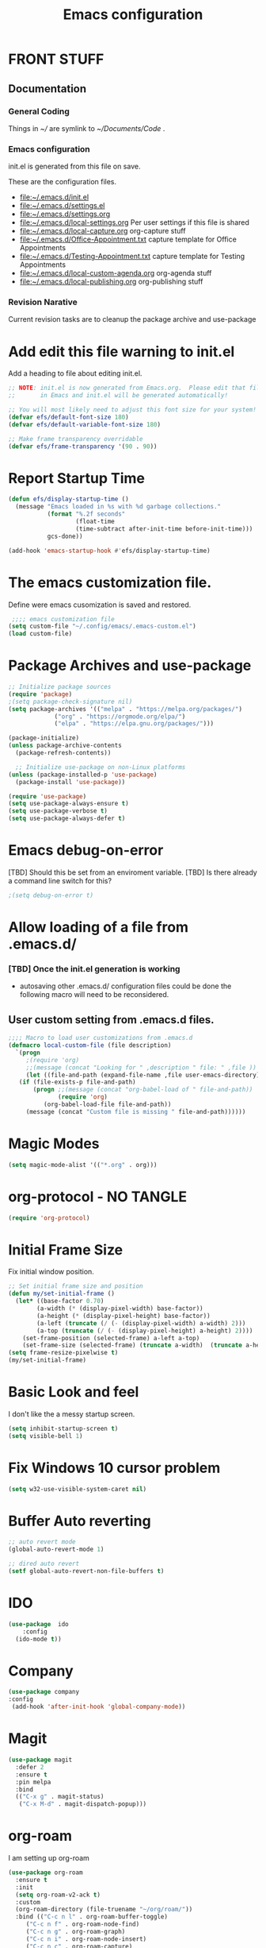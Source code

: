 #+STARTUP: overview
#+TITLE: Emacs configuration
#+OPTIONS: num:nil ^:nil toc: nil
#+PROPERTY: header-args:emacs-lisp :tangle ./init.el :mkdirp yes
#+EXPORT-FILENAME: init.el
#+INDEX: Emacs!Configuration
* FRONT STUFF
** Documentation
*** General Coding 
Things in [[~/]] are symlink to [[~/Documents/Code]] .
*** Emacs configuration
init.el is generated from this file on save.

These are the configuration files.
  - [[file:~/.emacs.d/init.el]]
  - [[file:~/.emacs.d/settings.el]]
  - [[file:~/.emacs.d/settings.org]]
  - [[file:~/.emacs.d/local-settings.org]] Per user settings if this file is shared
  - [[file:~/.emacs.d/local-capture.org]]  org-capture stuff
  - [[file:~/.emacs.d/Office-Appointment.txt]] capture template for Office Appointments
  - [[file:~/.emacs.d/Testing-Appointment.txt]] capture template for Testing Appointments
  - [[file:~/.emacs.d/local-custom-agenda.org]] org-agenda stuff
  - [[file:~/.emacs.d/local-publishing.org]] org-publishing stuff

*** Revision Narative
    Current revision tasks are to cleanup the package archive and use-package 
* Add edit this file warning to init.el
Add a heading to file about editing init.el.
#+begin_src emacs-lisp
  ;; NOTE: init.el is now generated from Emacs.org.  Please edit that file
  ;;       in Emacs and init.el will be generated automatically!

  ;; You will most likely need to adjust this font size for your system!
  (defvar efs/default-font-size 180)
  (defvar efs/default-variable-font-size 180)

  ;; Make frame transparency overridable
  (defvar efs/frame-transparency '(90 . 90))
#+end_src

* Report Startup Time
#+begin_src emacs-lisp
(defun efs/display-startup-time ()
  (message "Emacs loaded in %s with %d garbage collections."
           (format "%.2f seconds"
                   (float-time
                   (time-subtract after-init-time before-init-time)))
           gcs-done))

(add-hook 'emacs-startup-hook #'efs/display-startup-time)
#+end_src
* The emacs customization file.
 Define were emacs cusomization is saved and restored.
 #+BEGIN_SRC emacs-lisp
    ;;;; emacs customization file
   (setq custom-file "~/.config/emacs/.emacs-custom.el")
   (load custom-file)
 #+END_SRC
* Package Archives and use-package
#+begin_src emacs-lisp
  ;; Initialize package sources
  (require 'package)
  ;(setq package-check-signature nil)
  (setq package-archives '(("melpa" . "https://melpa.org/packages/")
			   ("org" . "https://orgmode.org/elpa/")
			   ("elpa" . "https://elpa.gnu.org/packages/")))

  (package-initialize)
  (unless package-archive-contents
    (package-refresh-contents))

    ;; Initialize use-package on non-Linux platforms
  (unless (package-installed-p 'use-package)
    (package-install 'use-package))

  (require 'use-package)
  (setq use-package-always-ensure t)
  (setq use-package-verbose t)
  (setq use-package-always-defer t)

#+end_src
* Emacs debug-on-error
   [TBD] Should this be set from an enviroment variable.
   [TBD] Is there already a command line switch for this?
  #+BEGIN_SRC emacs-lisp
  ;(setq debug-on-error t)
  #+END_SRC

* Allow loading of a file from .emacs.d/
***  [TBD] Once the init.el generation is working
    - autosaving other .emacs.d/ configuration files could be done
      the following macro will need to be reconsidered.
      
** User custom setting from .emacs.d files.

#+BEGIN_SRC emacs-lisp
  ;;;; Macro to load user customizations from .emacs.d
  (defmacro local-custom-file (file description)
    `(progn
       ;(require 'org)
       ;;(message (concat "Looking for " ,description " file: " ,file ))
       (let ((file-and-path (expand-file-name ,file user-emacs-directory)))
	 (if (file-exists-p file-and-path)
	     (progn ;;(message (concat "org-babel-load of " file-and-path))
	            (require 'org)
		    (org-babel-load-file file-and-path))
	   (message (concat "Custom file is missing " file-and-path))))))

#+END_SRC
* Magic Modes
#+BEGIN_SRC emacs-lisp
  (setq magic-mode-alist '(("*.org" . org)))
#+END_SRC
* org-protocol - NO TANGLE
#+BEGIN_SRC emacs-lisp :tangle no
  (require 'org-protocol)
#+END_SRC
* Initial Frame Size
Fix initial window position.
  #+BEGIN_SRC emacs-lisp
  ;; Set initial frame size and position
  (defun my/set-initial-frame ()
    (let* ((base-factor 0.70)
          (a-width (* (display-pixel-width) base-factor))
          (a-height (* (display-pixel-height) base-factor))
          (a-left (truncate (/ (- (display-pixel-width) a-width) 2)))
          (a-top (truncate (/ (- (display-pixel-height) a-height) 2))))
      (set-frame-position (selected-frame) a-left a-top)
      (set-frame-size (selected-frame) (truncate a-width)  (truncate a-height) t)))
  (setq frame-resize-pixelwise t)
  (my/set-initial-frame)
  #+END_SRC

* Basic Look and feel
I don't like the a messy startup screen.

 #+BEGIN_SRC emacs-lisp
   (setq inhibit-startup-screen t)
   (setq visible-bell 1)
 #+END_SRC
* Fix Windows 10 cursor problem
 #+BEGIN_SRC emacs-lisp
 (setq w32-use-visible-system-caret nil)
 #+END_SRC

* Buffer Auto reverting
#+BEGIN_SRC emacs-lisp
  ;; auto revert mode
  (global-auto-revert-mode 1)

  ;; dired auto revert
  (setf global-auto-revert-non-file-buffers t)
#+END_SRC
* IDO
#+BEGIN_SRC emacs-lisp
(use-package  ido
    :config
  (ido-mode t))
#+END_SRC
* Company
#+BEGIN_SRC emacs-lisp
  (use-package company
  :config
   (add-hook 'after-init-hook 'global-company-mode))
#+END_SRC
* Magit
#+BEGIN_SRC emacs-lisp
(use-package magit
  :defer 2
  :ensure t
  :pin melpa
  :bind
  (("C-x g" . magit-status)
   ("C-x M-d" . magit-dispatch-popup)))
 #+END_SRC
* org-roam
  I am setting up org-roam
#+BEGIN_SRC emacs-lisp :tangle no
  (use-package org-roam
    :ensure t
    :init
    (setq org-roam-v2-ack t)
    :custom
    (org-roam-directory (file-truename "~/org/roam/"))
    :bind (("C-c n l" . org-roam-buffer-toggle)
	   ("C-c n f" . org-roam-node-find)
	   ("C-c n g" . org-roam-graph)
	   ("C-c n i" . org-roam-node-insert)
	   ("C-c n c" . org-roam-capture)
	   ;; Dailies
	   ("C-c n j" . org-roam-dailies-capture-today))
    :config
    (org-roam-db-autosync-mode)
    ;; If using org-roam-protocol
    (require 'org-roam-protocol))
#+END_SRC

* Default Pathnames with Enviroment Overrides
#+BEGIN_SRC emacs-lisp
  ;;; Specify a emacs variable from an environment variable env-string or  base,new-path-string
  (defmacro default-or-environment (emacs-var base new-path-string env-string) 
    `(setq ,emacs-var (if (getenv ,env-string)
                          (getenv ,env-string)
                          (concat ,base ,new-path-string))))
#+END_SRC

* Crossplatform filename
Attempt specifiy filepaths in a cross platform way.

Another strategy would be specify classes of base paths in one place and
specify specific crossplatform functions and macros for path construction.
#+BEGIN_SRC emacs-lisp
(fset 'convert-windows-filename
      (if (fboundp 'cygwin-convert-file-name-from-windows)
	  'cygwin-convert-file-name-from-windows
	  'convert-standard-filename))
#+END_SRC

* Copy Filename to Buffer
#+BEGIN_SRC emacs-lisp
(defun my-put-file-name-on-clipboard ()
  "Put the current file name on the clipboard"
  (interactive)
  (let ((filename (if (equal major-mode 'dired-mode)
                      default-directory
                    (buffer-file-name))))
    (when filename
      (with-temp-buffer
        (insert filename)
        (clipboard-kill-region (point-min) (point-max)))
      (message filename))))
#+END_SRC
* Ispell configured with Aspell
aspell configuration is in [[~/.aspell.conf]]
Fixed on 7/2/2022 moving to DESKER
[2022-10-07 Fri 18:12]
  - The EOL of the .aspell configuration files got corrupted.
  - They should all be Unix (LF) ends of lines.
#+BEGIN_SRC emacs-lisp
  (setq ispell-program-name "c:/devel/msys64/usr/bin/aspell.exe")
#+END_SRC
* Joining items as strings with and without quoting
#+BEGIN_SRC emacs-lisp
  (defun double-quote-string(s)
     (concat "\"" s "\""))

  (defun single-quote-string (s)
     (concat "\'" s "\'"))

  (defun double-quote-list (l)
    (mapcar 'double-quote-string l))

  (defun single-quote-list (l)
    (mapcar 'single-quote-string l))

  (defun join-with-spaces (args)
     (mapconcat 'identity args " "))
#+END_SRC
* Initialize My cygwin emulation
  #+BEGIN_SRC emacs-lisp
	(setq +cygwin64-base-path+ "C:/cygwin64")
  #+END_SRC
* Initialize My msys2 emulation
  #+BEGIN_SRC emacs-lisp
    ;; Paths to msys2 file root
    (let ((mingw64-root-mount "C:/devel/msys64")
	  (mingw64-bin-mount "C:/devel/msys64/usr/bin"))

    (add-to-list 'exec-path (concat mingw64-root-mount "/mingw64/bin"))
    (add-to-list 'exec-path (concat mingw64-root-mount "/usr/local/bin"))
    (add-to-list 'exec-path (concat mingw64-root-mount "/usr/bin"))
    (add-to-list 'exec-path mingw64-bin-mount))
    (setq +msys64-base-path+ "C:/devel/msys64/")
  #+END_SRC
* Cygwin Enviroment Emulation
 #+BEGIN_SRC emacs-lisp
       (defun cygwin64-file-exists-p (file)
	 (file-exists-p (concat +cygwin64-base-path+ file)))
 #+END_SRC
* msys2 Envir
oment Emulation
 #+BEGIN_SRC emacs-lisp
   (defun msys-path (path)
     (concat +msys64-base-path+ path))

   (defun msys64-file-exists-p (file)
     (file-exists-p (msys-path file)))

   (defun msys2-command (cmd params)
      (join-with-spaces (cons (msys2-command-string cmd) params)))


   (defun msys2-command-string (cmd)
     (concat (msys-path "usr/bin") cmd ".exe"))
 #+END_SRC
* Run a command in a msys2 shell
   #+BEGIN_SRC emacs-lisp
     (defun start-under-bash-login-shell (shell-task)
     "Excute a msys2-command under a msys2-64 bash login shell"
       (list (msys2-command-string "env")
	     (double-quote-string "MSYSTEM=MINGW64")
	     (msys2-command-string "bash")
	     "-l"
	     "-c"
	     shell-task))
    #+END_SRC
* Modus Theme Configuration
Main Page: [[https://protesilaos.com/emacs/modus-themes]]
#+BEGIN_SRC emacs-lisp
  (use-package modus-themes
      :config
      (set-face-attribute 'default nil :height 120)
      (setq modus-themes-mode-line '(accented borderless))
      (setq modus-themes-region '(bg-only))
    (setq modus-themes-paren-match '(bold intense))
    (setq modus-themes-lang-checkers '(background intense))
    (setq modus-themes-italic-constructs t)
    (setq modus-themes-bold-contructs t)
  ;;; Org Mode
    (setq modus-themes-heading
	`((1 . (rainbow bold intense 1.7))
	  (2 . (rainbow bold intense 1.6))
	  (3 . (rainbow bold intense 1.5))
	  (4 . (rainbow bold intense 1.4))
	  (5 . (rainbow bold intense 1.3))
	  (6 . (rainbow bold intense 1.2))
	  (t . (rainbow bold background 1.0))))
    (setq modus-themes-org-agenda
      '((header-block . (variable-pitch 1.5))
	(header-date . (grayscale workaholic bold-today 1.2))
	(event . (accented italic varied))
	(scheduled . uniform)
	(habit . traffic-light)))
    (load-theme 'modus-vivendi t))
#+END_SRC

* Rainbow Delimeters
#+BEGIN_SRC emacs-lisp tangle:no
  (use-package rainbow-delimiters
    :ensure t)
  (add-hook 'prog-mode-hook #'rainbow-delimiters-mode)
#+END_SRC

* Powershell
#+begin_src emacs-lisp
  (defun powershell()
    (interactive)
    (let ((explicit-shell-file-name "powershell.exe")
	  (explicit-powershell.exe-args '()))
      (shell (generate-new-buffer-name "*powershell*"))))
#+end_src
* Shells
  [TBD] Decide what is CRUFF here.
  I am attempting to use the friendly-shell infrastructure.

  shell/git-bash works but has prompt problems.
#+BEGIN_SRC emacs-lisp
      (use-package friendly-shell
	:ensure t
	:config   
	  (defun shell/git-bash (&optional path)
	     (interactive)
	     (friendly-shell :path path
			     :interpreter "C:/Program Files/Git/bin/bash.exe"
			     ;;:interpreter-args '("-l")
			     )))


      (use-package friendly-remote-shell
	:ensure t
	:config
	   (defun shell/cisco (&optional path)
	     (interactive)
	     (with-shell-interpreter-connection-local-vars
	       (friendly-remote-shell :path path))))



	  ;; (setq win-shell-implementaions
		    ;;       `((cmd (shell))
		    ;; 	(ming64 ((defun my-shell-setup ()
		    ;;        "For Cygwin bash under Emacs 20"

		    ;;          (setq comint-scroll-show-maximum-output 'this)
		    ;;          (make-variable-buffer-local 'comint-completion-addsuffix))
		    ;;            (setq comint-completion-addsuffix t)
		    ;;            ;; (setq comint-process-echoes t) ;; reported that this is no longer needed
		    ;;            (setq comint-eol-on-send t)
		    ;;            (setq w32-quote-process-args ?\")
		    ;;            (add-hook 'shell-mode-hook 'my-shell-setup)))))

		    ;; (defun win-shell ())

		    ;; ;;; The MSYS-SHELL

		    ;; (defun msys-shell () 
		    ;;   (interactive)
		    ;;   (let ((explicit-shell-file-name (convert-standard-filename "c:/devel/msys64/usr/bin/bash.exe"))
		    ;; 	(shell-file-name "bash")
		    ;; 	(explicit-bash.exe-args '("--noediting" "--login" "-i"))) 
		    ;;     (setenv "SHELL" shell-file-name)
		    ;;     (add-hook 'comint-output-filter-functions 'comint-strip-ctrl-m)
		    ;;     (shell)))

		    ;; ;;; The MINGW64-SHELL

		    ;; (defun mingw64-shell () 
		    ;;        (interactive)
		    ;;        (let (( explicit-shell-file-name (convert-standard-filename  "c:/devel/msys64/mingw64/bin/bash.exe")))
		    ;; 	 (shell "*bash*")
		    ;; 	     (call-interactively 'shell)))
#+END_SRC
* Add shell extensions
[TBD] If this is org shell extenstion then put this in org-mode section.
#+BEGIN_SRC emacs-lisp
(use-package shx
  :ensure t)
#+END_SRC
* Tramp
[TBD] Review if this is correct after SSH has been reinstalled.
* The default connection method is plink
#+BEGIN_SRC emacs-lisp
  (use-package tramp
    :config
      (setq tramp-default-method "plink")
      (defun cisco-remote-shell ()
        (interactive)
        (let ((default-directory "/plink:osmc@192.168.1.43:~"))
          (shell))))
#+END_SRC
* Paredit mode
  #+BEGIN_SRC emacs-lisp
    (use-package paredit
      :ensure t
      :config
	(add-hook 'lisp-mode-hook #'paredit-mode))
  #+END_SRC
* A standard slime entry for slime-lisp-implemenations
#+BEGIN_SRC emacs-lisp
   (defmacro add-slime-lisp (tag program program-args environment)
    "The format of a standard slime entry for a lisp implenatation."
   `(list ,tag (cons ,program ,program-args) :env ,environment))
#+END_SRC
* Standard Options for SBCL startup
#+BEGIN_SRC emacs-lisp
  ;;;; The standard options for SBCL
  (defun invoke-standard-sbcl (tag program environment)
    (add-slime-lisp tag program '("--noinform") environment))
#+END_SRC

* SBCL compiled under MSYS2 in TWR standard locations
#+BEGIN_SRC emacs-lisp
  (defun msys-sbcl (tag path)
    "Create a slime entry for the tag if the sbcl.exe is found."
  ;;; The path is the path to the sbcl-version container.
  ;;;
  ;;; The standard place I store sbcl that I compile are /usr/local/sbcl-version
  ;;;
  ;;; File System Template for a sbcl implemenation
  ;;;
  ;;; sbcl-version/
  ;;;   bin/
  ;;;     sbcl.exec ; The executable
  ;;;   lib/
  ;;;     sbcl/     ; SBCL_HOME
  ;;;       contrib/
  ;;;       sbcl.core ; the core image
  ;;;       sbcl.mk

     (let ((exec-path (msys-path (concat path "bin/sbcl.exe")))
	   (home-path (msys-path (concat path "lib/sbcl/"))))
       (when (file-exists-p exec-path)
		(invoke-standard-sbcl tag exec-path (list (concat "SBCL_HOME=" home-path ))))))
#+END_SRC
* SBCL Windows Distrs TWR standard locations
#+BEGIN_SRC emacs-lisp

  (defun win-sbcl (tag path)
    (let* ((twr-win (concat "C:/devel/msys64/usr/local/sbcl/win/" path "/"))
	   (exec-path (concat twr-win "sbcl.exe"))
	   (home-path twr-win))
      (when (file-exists-p exec-path)
	(invoke-standard-sbcl tag exec-path (list (concat "SBCL_HOME=" home-path))))))
#+END_SRC
* CCL for SLIME
  When a specific CCL binary is present create a CCL slime item.
    #+BEGIN_SRC emacs-lisp
      (defun provision-ccl (tag path)
	  (when (file-exists-p path)
	    `(,tag (,path))))
    #+END_SRC

* Provision a ABCL entry for slime
  When java and ABCL are located create an ABCL slime item.
  #+BEGIN_SRC emacs-lisp
    (defun provision-abcl()
      (let ((java (concat "c:/Program Files/Java/" (if t "jdk-18.0.2.1" "jdk1.8.0_333") "/bin/java.exe"))
	    (abcl "c:/Program Files/ABCL/abcl-src-1.9.0/dist/abcl.jar"))
	     (when (and (file-exists-p  java) (file-exists-p abcl))
	       `(abcl  ,(list java "-jar" abcl)))))
  #+END_SRC
** Provision a CLISP if on MSYS2
#+BEGIN_SRC emacs-lisp
  (defun provision-clisp-msys64 ()
    (when nil
    `(clisp-msys64 ())))
#+END_SRC
** Provision a CLISP if on Cygwin
CYGWIN version of CLISP is not provisioned
#+BEGIN_SRC emacs-lisp
  (defun provision-clisp-cygwin64()
    (when nil
    `(clisp-cygwin64 ())))
#+END_SRC
* Untested or not working LISP implemenatations
* Slime / Company
   Slime is the inferface to LISP on emacs.
#+INDEX: Common Lisp!Slime Provisioning
#+BEGIN_SRC emacs-lisp :tangle no
(use-package slime-company 
  :after (slime company)
  :config (setq slime-company-completion 'fuzzy
                slime-company-after-completion 'slime-company-just-one-space))
#+END_SRC
* Add quicklisp-helper
 [UPGRADE HACK]The slime  helper during the  28.1 upgrade and quicklisp-helper needed :tangle no to avoid errors/
 Load the quicklisp-helper file 
 #+INDEX: Common Lisp!quicklisp, slime helper
 #+INDEX: quicklisp!slime helper
 #+INDEX: Slime!quicklisp helper
 #+BEGIN_SRC emacs-lisp
   ;;;; Build the implemenation lisp dynamically.
   ;;;; Remove all nil items from the list.
     ;;;; Load slime helper
     (load (expand-file-name "~/Documents/Code/quicklisp/slime-helper.el"))
 #+END_SRC
* Report Debug START  :noexport:
#+BEGIN_SRC emacs-lisp
(message "Debug START")
#+END_SRC

* Report Debug MARK                                                :noexport:
#+BEGIN_SRC emacs-lisp
(message "Debug MARK")
#+END_SRC
* SLIME Configuation
 #+INDEX: Slime!LISP Implmentations
 #+BEGIN_SRC emacs-lisp
      (add-to-list 'load-path "C:/devel/msys64/usr/local/slime")
   ;;;; Configure slime from the above provisionsing
   ;;;; Remove any empty items
	(require 'slime)
	(require 'slime-autoloads)
	(if nil
	    (progn
	      (setenv "SBCL_HOME" (msys-path "usr/local/sbcl/msys/2.2.6/lib/sbcl/"))
	      (setf inferior-lisp-program (msys-path "usr/local/sbcl/msys/2.2.6/bin/sbcl.exe")))
	    (progn
	  (setq slime-lisp-implementations
	    (seq-filter (lambda (e) e)
	      (list
	       (win-sbcl 'win-sbcl-2.2.7 "2.2.7")
	       (win-sbcl 'win-sbcl-2.2.6 "2.2.6")
	       (msys-sbcl 'msys-sbcl-2.2.6 "usr/local/sbcl/msys/2.2.6/")
	       (msys-sbcl 'msys-sbcl-2.2.5 "usr/local/sbcl/msys/2.2.5/")
	       (provision-ccl 'ccl "C:/Users/zzzap/quicklisp/local-projects/ccl/wx86cl64.exe")
	       (provision-clisp-msys64)
	       (provision-clisp-cygwin64)
	       (provision-abcl))))
       (setq slime-contribs '(slime-fancy))
       (global-set-key "\C-cs" 'slime-selector)))
 #+END_SRC
* Report Debug End :noexport:
#+BEGIN_SRC emacs-lisp
(message "Debug END")
#+END_SRC
* Enable lisp-mode .lisp and .asd files
  #+BEGIN_SRC emacs-lisp
  (setq auto-mode-alist
	(append '((".*\\.asd\\'" . lisp-mode))
		auto-mode-alist))

  (setq auto-mode-alist
	(append '((".*\\.cl\\'" . lisp-mode))
		auto-mode-alist))
  #+END_SRC

* Common Lisp HyperSpec
  I use my local clone of the Hyperspec
* Hyperspec Root is loaded from Enviroment location
  #+BEGIN_SRC emacs-lisp
    (when (getenv "HyperSpec")
     (setq common-lisp-hyperspec-root (convert-standard-filename (getenv "HyperSpec"))))
  #+END_SRC
* Pascal Setup
  [TBD] I have no pascal compiler configured.
#+BEGIN_SRC emacs-lisp
(add-hook 'pascal-mode-hook
	  (lambda ()
	    (set (make-local-variable 'compile-command)
		 (concat "fpc " (file-name-nondirectory (buffer-file-name)))))
	  t)

(setq auto-mode-alist
      (append '((".*\\.pas\\'" . pascal-mode))
	      auto-mode-alist))

(setq auto-mode-alist
      (append '((".*\\.pp\\'" . pascal-mode))
	      auto-mode-alist))

(setq auto-mode-alist
      (append '((".*\\.yml\\'" . yaml-mode))
	      auto-mode-alist))
#+END_SRC

* Org Mode
**  Make tab act natively in org source blocks
#+begin_src emacs-lisp
  (use-package org
    :config
    (setq org-src-tab-acts-natively t)
#+end_src
** Org Structure Templates
#+BEGIN_SRC emacs-lisp
    (add-to-list 'org-structure-template-alist '("sh" . "src shell"))
    (add-to-list 'org-structure-template-alist '("el" . "src emacs-lisp"))
#+END_SRC
** pdflatex fixed with org export path to perl
#+BEGIN_SRC emacs-lisp
  ;; Where org-export latex can find perl
  (setenv "PATH" (concat (getenv "PATH") (concat ";" (msys-path "usr/bin/"))))
#+END_SRC

** org global properties - efforts
#+BEGIN_SRC emacs-lisp
  (setf org-global-properties
      '(("Effort_ALL" . "0:05 0:10 0:15 0:30 1:00 2:00 4:00 6:00 8:00")))
#+END_SRC  
** killing frame for org-protcol capture
#+BEGIN_SRC emacs-lisp
  ;; Kill the frame if one was created for the capture
  (defvar kk/delete-frame-after-capture 0 "Whether to delete the last frame after the current capture")

  (defun kk/delete-frame-if-neccessary (&rest r)
    (cond
     ((= kk/delete-frame-after-capture 0) nil)
     ((> kk/delete-frame-after-capture 1)
      (setq kk/delete-frame-after-capture (- kk/delete-frame-after-capture 1)))
     (t
      (setq kk/delete-frame-after-capture 0)
      (delete-frame))))

  (advice-add 'org-capture-finalize :after 'kk/delete-frame-if-neccessary)
  (advice-add 'org-capture-kill :after 'kk/delete-frame-if-neccessary)
  (advice-add 'org-capture-refile :after 'kk/delete-frame-if-neccessary)
#+END_SRC
** org mode location
#+BEGIN_SRC emacs-lisp
  (setf org-mode-base-dir "~/org/")
#+END_SRC
** gtd location
#+BEGIN_SRC emacs-lisp
  (setf org-gtd-dir (concat org-mode-base-dir "gtd/"))
#+END_SRC
** Org Key Binding
#+BEGIN_SRC emacs-lisp
  ;;;; Org Mode key bindings.
  (global-set-key (kbd "C-c l") 'org-store-link)
  (global-set-key (kbd "C-c a") 'org-agenda)
  (global-set-key (kbd "C-c c") 'org-capture)
  (global-set-key (kbd "C-c b") 'org-switchb)
#+END_SRC

** Configure BABEL languages
 #+BEGIN_SRC emacs-lisp
   (org-babel-do-load-languages
    'org-babel-load-languages
    '((lisp . t)
      (emacs-lisp . t)))
 #+END_SRC

** org modules needed
 #+BEGIN_SRC emacs-lisp
   (setq org-modules '(org-habit org-checklist ox-extra))
 #+END_SRC
** Header Text Ignore
This code is bugged can't load ox-extras
#+begin_src emacs-lisp :tangle no
  (require 'ox-extra)
  (ox-extras-activate '(ignore-headlines))
#+end_src
** org-habit
 [TBD] Find out why I Should not delete this.
 #+BEGIN_SRC emacs-lisp
   (setq org-habit-graph-column 50)
 #+END_SRC
** Org link abbreviations
 #+BEGIN_SRC emacs-lisp
   (setq org-link-abbrev-alist
	 '(("bugzilla" . "http://192.168.1.50/bugzilla/show_bug.cgi?id=")
	   ("bugzilla-comp" . "http://192.168.1.50/bugzilla/describecomponents.cgi?product=")
	   ("code" . "file:///C:/Users/zzzap/Documents/Code/quicklisp/local-projects/%s")
	   ("common-docs" . "file:///C:/Users/zzzap/Documents/Common-Document-Store/%s")))
 #+END_SRC
** Ensure there are standard user ~/org directories
 [TBD] is this how I am configured now?
 How to define the standard HOME org directory.
 Under windows and linux this is ~/org.
 
  #+BEGIN_SRC emacs-lisp
    ;; Create stadard org directories if not already present.
    ;; The standard user directory is ~/org in the HOME directory.
    ;; Override with the var ORG-USER-DIR.
    ;; The org-public-dir is a legacy model for shared tasks across all users.
    ;; The public shared model is to be deprecated in the light of the task-agenda model.
    (default-or-environment org-user-dir (getenv "HOME") "/org" "ORG-USER-DIR")
       (unless (file-directory-p org-user-dir)
	 (make-directory  org-user-dir))
    ;; Define a global org directory
    (default-or-environment org-public-dir "c:/Users/Public/Documents" "/org" "ORG-PUBLIC-DIR")
  #+END_SRC

** Standard Notes file
 [TBD] Is this still relavent?
 This is a standard per User notes file.
 Unser windows and linux this ~/org/notes/notes.org
  #+BEGIN_SRC emacs-lisp
    ;; The Standard org note file is ~/org/notes/notes.
    ;; This can be set by the environment variable ORG-NOTES-FILE
    (default-or-environment org-notes-file org-user-dir "/nodes/notes.org" "ORG-NOTES-FILE")
    (setq org-default-notes-file org-notes-file)
  #+END_SRC

** org TODOs types
#+BEGIN_SRC emacs-lisp
  (setq org-todo-keywords '((sequence "TODO(t)" "NEXT(n)" "WAITING(w@/!)" "|" "DONE(d!)" "CANCELLED(c@)")))
#+END_SRC
** org TODO colors
#+BEGIN_SRC emacs-lisp
  (setq org-todo-keyword-faces '(("TODO" . "red")
			         ("NEXT" . "magenta")
				 ("WAITING" ."yellow1")
				 ("CANCELLED"."green")
				 ("DONE" . "green")));
#+END_SRC
** Task agenda context
 - This starts an agenda context
 #+BEGIN_SRC emacs-lisp
   ;;;; Customize the agenda locally
   (local-custom-file "local-custom-agenda.org" "Customize org-agenda")
 #+END_SRC
  - The following may be defined with the above values
    
** Capture Templates
Use [[~/.emacs.d/local-capture.org]] to change the capture template.
 #+BEGIN_SRC emacs-lisp
   ;;;; Customize the agenda locally
   (let ((base (file-name-directory (or load-file-name (buffer-file-name)))))
     (default-or-environment gtd-template-dir base  "" "ORG-TEMPLATE-DIR")
     (local-custom-file "local-capture.org" "Customize org-capture"))
 #+END_SRC
** Always present the gtd.org file
  - Customize  this default by environment variable USER_REOPEN_FILES
 #+BEGIN_SRC emacs-lisp
 (find-file (concat org-gtd-dir "gtd.org"))
 #+END_SRC
 
** org mode add :shcmd to sh blocks
  - Using :shcmd "cmdproxy.exe" on Windows uses the emacs version of cmd.
  - Using :shcmd   msys2-base / "bin/bash.exe" will run a shell under msys2 bash.
  - Allow Windows CMD commands to be run from .org files.

  - See https://emacs.stackexchange.com/questions/19037/org-babel-invoking-cmd-exe

  - Example how to use, note "cmdproxy.exe" is a Windows Emacs file.
#+BEGIN_EXAMPLE
\#+BEGIN_SRC sh :shcmd "cmdproxy.exe"
dir
\#+END_SRC
#+END_EXAMPLE
#+BEGIN_SRC emacs-lisp
  (require 'ob-shell)
  (defadvice org-babel-sh-evaluate (around set-shell activate)
    "Add header argument :shcmd that determines the shell to be called."
    (defvar org-babel-sh-command)
    (let* ((org-babel-sh-command (or (cdr (assoc :shcmd params)) org-babel-sh-command)))
      ad-do-it))
#+END_SRC
** org-publish
#+BEGIN_SRC emacs-lisp
  ;;;; org-publishing is a local configuration.
  (local-custom-file "local-publishing.org" "Configuration of org-publishing")
#+END_SRC  

** org-present
#+BEGIN_SRC emacs-lisp
  (use-package org-present
    :ensure t
    :config
      (use-package visual-fill-column
	:ensure t
	:config
	(setq visual-fill-column-width 110
	      visual-fill-column-center-text t)))
#+END_SRC
** Bullets and fonts for org mode
#+BEGIN_SRC emacs-lisp
  (use-package org-bullets
    :after org
    :hook (org-mode . org-bullets-mode)
    :custom
    (org-bullets-bullet-list '("◉" "○" "●" "○" "●" "○" "●")))

  ;; Replace list hyphen with dot
  (font-lock-add-keywords 'org-mode
			  '(("^ *\\([-]\\) "
			    (0 (prog1 () (compose-region (match-beginning 1) (match-end 1) "•"))))))

  (dolist (face '((org-level-1 . 1.2)
		  (org-level-2 . 1.1)
		  (org-level-3 . 1.05)
		  (org-level-4 . 1.0)
		  (org-level-5 . 1.1)
		  (org-level-6 . 1.1)
		  (org-level-7 . 1.1)
		  (org-level-8 . 1.1)))
      (set-face-attribute (car face) nil :font "Cantarell" :weight 'regular :height (cdr face)))

  ;; Make sure org-indent face is available
  (require 'org-indent)

  ;; Ensure that anything that should be fixed-pitch in Org files appears that way
  (set-face-attribute 'org-block nil :foreground nil :inherit 'fixed-pitch)
  (set-face-attribute 'org-code nil   :inherit '(shadow fixed-pitch))
  (set-face-attribute 'org-indent nil :inherit '(org-hide fixed-pitch))
  (set-face-attribute 'org-verbatim nil :inherit '(shadow fixed-pitch))
  (set-face-attribute 'org-special-keyword nil :inherit '(font-lock-comment-face fixed-pitch))
  (set-face-attribute 'org-meta-line nil :inherit '(font-lock-comment-face fixed-pitch))
  (set-face-attribute 'org-checkbox nil :inherit 'fixed-pitch)
#+END_SRC
** end of org config
#+begin_src emacs-lisp
  )
#+end_src
* PS Print with GHOSTSCRIPT
#+BEGIN_SRC emacs-lisp
   (setq ps-lpr-command "C:/Program Files/gs/gs9.56.1/bin/gswin64c.exe")
   (setq ps-lpr-switches '("-q" "-dNOPAUSE" "-dBATCH" "-sDEVICE=mswinpr2" "-sOutputFile=\"%printer%Canon\ TS6000\ series\""))
   (setq ps-printer-name t)
   (setf ps-font-family 'Courier)
   (setf ps-font-size 10.0)
   (setf ps-line-number t)
   (setf ps-line-number-font-size 10)
#+END_SRC

* Eshell
#+begin_src emacs-lisp
  (defun efs/configure-eshell ()
	   ;; Save command history when commands are entered
	   (add-hook 'eshell-pre-command-hook 'eshell-save-some-history)

	   ;; Truncate buffer for performance
	   (add-to-list 'eshell-output-filter-functions 'eshell-truncate-buffer)

	   (setq eshell-history-size         10000
		 eshell-buffer-maximum-lines 10000
		 eshell-hist-ignoredups t
		 eshell-scroll-to-bottom-on-input t))

  (use-package eshell
	   :hook (eshell-first-time-mode . efs/configure-eshell))

  (use-package eshell-git-prompt
    :ensure t
    :config
      (eshell-git-prompt-use-theme 'powerline))
#+end_src
* Dired
  - dired is configured as a file manager.
** Single Dired buffer
#+begin_src emacs-lisp
  (use-package dired-single
    :after
      dired
    :config
      (defun twr/dired-init ()
	(define-key dired-mode-map [remap dired-find-file]
	  'dired-single-buffer)
	(define-key dired-mode-map [remap dired-mouse-find-file-other-window]
	  'dired-single-buffer-mouse)
	(define-key dired-mode-map [remap dired-up-directory]
	  'dired-single-up-directory))
      (twr/dired-init)
      (setq dired-single-use-magic-buffer t)
      ;; F5 is my special key
      (global-set-key [(f5)] 'dired-single-magic-buffer)
      (global-set-key [(control f5)] (function
	(lambda nil (interactive)
	  (dired-single-magic-buffer default-directory))))
      (global-set-key [(shift f5)] (function
	(lambda nil (interactive)
	  (message "Current directory is: %s" default-directory))))
      (global-set-key [(meta f5)] 'dired-single-toggle-buffer-name))
#+end_src
** All the icons
#+BEGIN_SRC emacs-lisp
  (use-package all-the-icons-dired
	:ensure t
	:pin melpa
	:config
	(add-hook 'dired-mode-hook 'all-the-icons-dired-mode))
#+end_src
** File Sort Order
#+begin_src emacs-lisp
  (defun mydired-sort ()
	  "Sort dired listings with directories first."
	  (save-excursion
	    (let (buffer-read-only)
	      (forward-line 2) ;; beyond dir. header 
	      (sort-regexp-fields t "^.*$" "[ ]*." (point) (point-max)))
	    (set-buffer-modified-p nil)))

  (defadvice dired-readin
	  (after dired-after-updating-hook first () activate)
	  "Sort dired listings with directories first before adding marks."
	  (mydired-sort))
#+END_SRC
** diredc - NOT TANGLED
#+begin_src emacs-lisp :tangle no
  (use-package diredc)
#+end_src
** Peep Dired - NOT TANGLED
#+begin_src emacs-lisp :tangle no
  (use-package peep-dired
  :config
  ; kill buffers when diabling the mode
  (setq peep-dired-cleanup-on-disable t)
  ; kill buffers when you move to another
  (setq peep-direct-cleanup-on eagerly t)
  ; set mode for peeped buffers
  (setq peep-dired-enable-on-directories t)
  ; file  types not to open
  (setq peep-dired-ignored-extensions '("mkv" "iso" "mp4"))
#+end_src
* Openwith NO TANGLE
#+begin_src emacs-lisp :tangle no
  (require 'openwith)

  (setq openwith-associatsions
	 (list (list (openwith-make-extension-regexp '("mpg" "mpeg" "mp3" "mp4"
					      "avi" "wmv" "wav" "mov" "flv"
					      "ogm" "ogg" "mkv")) "vlc.exe")
	       (list (openwith-make-extension-regexp '("JPEG" "JPG"))
		     "c:/Program Files (x86)/JPEGView/JPEGView.exe")))
#+end_src
* Auto-tangle configuration files.
#+begin_src emacs-lisp
  ;; Autommatically tangle our Emacs.org config file when we save it.
  (defun efs/org-babel-tangle-config ()
    (when (string-equal (buffer-file-name)
			(expand-file-name "~/Documents/Code/.emacs.d/Emacs.org"))
      ;; Dynamic scoping to the rescue
      (let ((org-confirm-babel-evaluate nil))
	(org-babel-tangle))))
  (add-hook 'org-mode-hook (lambda () (add-hook 'after-save-hook #'efs/org-babel-tangle-config)))
#+end_src
* Final Presenation to the user.

* load per user settings
 #+BEGIN_SRC emacs-lisp
;;;; Various user settings is a local configuration.
 (local-custom-file "local-settings.org" "Final user settings")
 #+END_SRC

